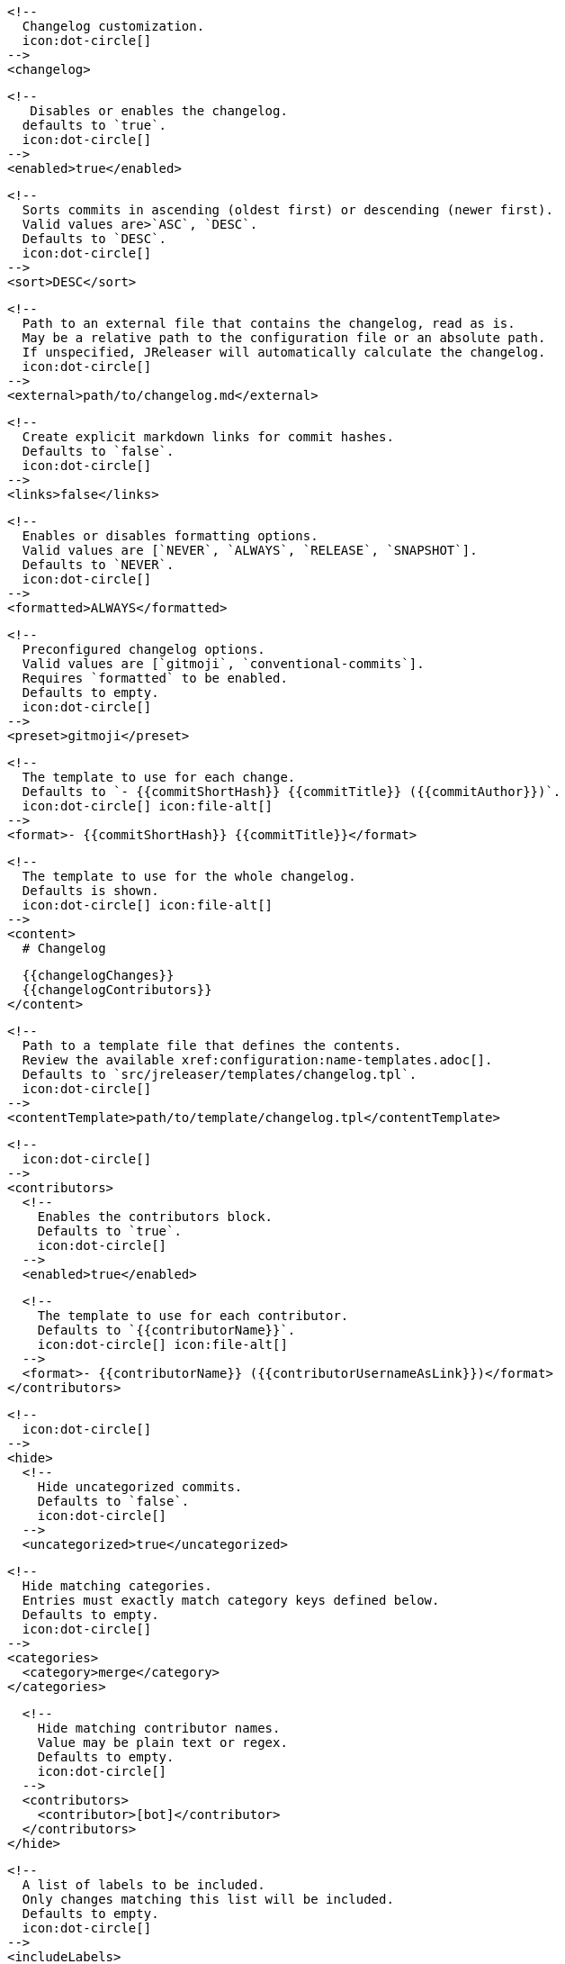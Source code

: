       <!--
        Changelog customization.
        icon:dot-circle[]
      -->
      <changelog>

        <!--
           Disables or enables the changelog.
          defaults to `true`.
          icon:dot-circle[]
        -->
        <enabled>true</enabled>

        <!--
          Sorts commits in ascending (oldest first) or descending (newer first).
          Valid values are>`ASC`, `DESC`.
          Defaults to `DESC`.
          icon:dot-circle[]
        -->
        <sort>DESC</sort>

        <!--
          Path to an external file that contains the changelog, read as is.
          May be a relative path to the configuration file or an absolute path.
          If unspecified, JReleaser will automatically calculate the changelog.
          icon:dot-circle[]
        -->
        <external>path/to/changelog.md</external>

        <!--
          Create explicit markdown links for commit hashes.
          Defaults to `false`.
          icon:dot-circle[]
        -->
        <links>false</links>

        <!--
          Enables or disables formatting options.
          Valid values are [`NEVER`, `ALWAYS`, `RELEASE`, `SNAPSHOT`].
          Defaults to `NEVER`.
          icon:dot-circle[]
        -->
        <formatted>ALWAYS</formatted>

        <!--
          Preconfigured changelog options.
          Valid values are [`gitmoji`, `conventional-commits`].
          Requires `formatted` to be enabled.
          Defaults to empty.
          icon:dot-circle[]
        -->
        <preset>gitmoji</preset>

        <!--
          The template to use for each change.
          Defaults to `- {{commitShortHash}} {{commitTitle}} ({{commitAuthor}})`.
          icon:dot-circle[] icon:file-alt[]
        -->
        <format>- {{commitShortHash}} {{commitTitle}}</format>

        <!--
          The template to use for the whole changelog.
          Defaults is shown.
          icon:dot-circle[] icon:file-alt[]
        -->
        <content>
          # Changelog

          {{changelogChanges}}
          {{changelogContributors}}
        </content>

        <!--
          Path to a template file that defines the contents.
          Review the available xref:configuration:name-templates.adoc[].
          Defaults to `src/jreleaser/templates/changelog.tpl`.
          icon:dot-circle[]
        -->
        <contentTemplate>path/to/template/changelog.tpl</contentTemplate>

        <!--
          icon:dot-circle[]
        -->
        <contributors>
          <!--
            Enables the contributors block.
            Defaults to `true`.
            icon:dot-circle[]
          -->
          <enabled>true</enabled>

          <!--
            The template to use for each contributor.
            Defaults to `{{contributorName}}`.
            icon:dot-circle[] icon:file-alt[]
          -->
          <format>- {{contributorName}} ({{contributorUsernameAsLink}})</format>
        </contributors>

        <!--
          icon:dot-circle[]
        -->
        <hide>
          <!--
            Hide uncategorized commits.
            Defaults to `false`.
            icon:dot-circle[]
          -->
          <uncategorized>true</uncategorized>

          <!--
            Hide matching categories.
            Entries must exactly match category keys defined below.
            Defaults to empty.
            icon:dot-circle[]
          -->
          <categories>
            <category>merge</category>
          </categories>

          <!--
            Hide matching contributor names.
            Value may be plain text or regex.
            Defaults to empty.
            icon:dot-circle[]
          -->
          <contributors>
            <contributor>[bot]</contributor>
          </contributors>
        </hide>

        <!--
          A list of labels to be included.
          Only changes matching this list will be included.
          Defaults to empty.
          icon:dot-circle[]
        -->
        <includeLabels>
          <includeLabel>issue</includeLabel>
        </includeLabels>

        <!--
          A list of labels to be excluded.
          Changes matching this list will be excluded.
          Defaults to empty.
          icon:dot-circle[]
        -->
        <excludeLabels>
          <excludeLabel>issue</excludeLabel>
        </excludeLabels>

        <!--
          Defines rules that apply labels to changes.
          Matchers are evaluated independently; the label will
          be set if at least one of the matchers meets the criteria.
          icon:dot-circle[]
        -->
        <labelers>
          <labeler>
            <!--
              The label to be applied.
              icon:exclamation-triangle[]
            -->
            <label>issue</label>

            <!--
              Matches the text of the first commit line.
              Value may be plain text or regex.
              Use `regex:` as prefix to indicate a regex.
              icon:dot-circle[]
            -->
            <title>regex:fix:</title>

            <!--
              Matches the full text of the commit.
              Value may be plain text or regex.
              Use `regex:` as prefix to indicate a regex.
              icon:dot-circle[]
            -->
            <body>Fixes #</body>

            <!--
              Priority when sorting.
              Defaults to `null`
              icon:dot-circle[]
            -->
            <order>1</order>
          </labeler>
        </labelers>

        <!--
          Groups changes by category.
          Defaults are shown.
          icon:dot-circle[]
        -->
        <categories>
          <category>
            <!-- Used for rendering -->
            <title>🚀 Features</title>
            <!-- Used for identifying the category -->
            <key>features</key>
            <labels>feature,enhancement</labels>
            <order>1</order>
          </category>
          <category>
            <title>🐛 Bug Fixes</title>
            <key>fixes</key>
            <!--
              You may override the format per category.
            -->
            <format>- {{commitShortHash}} {{commitBody}}</format>
            <labels>bug,fix</labels>
            <order>2</order>
          </category>
        </categories>

        <!--
          Defines rules for replacing the generated content.
          Each replacer is applied in order.
          icon:dot-circle[] icon:file-alt[]
        -->
        <replacers>
          <replacer>
            <search>\[chore\]\s</search>
          </replacer>
          <replacer>
            <search>/CVE-(\d\{4\})-(\d+)/g</search>
            <replace>https: cve.mitre.org/cgi-bin/cvename.cgi?name=CVE-$1-$2</replace>
          </replacer>
        </replacers>
      </changelog>